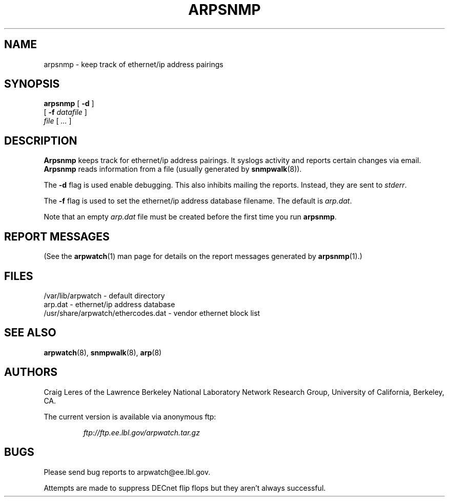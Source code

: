 .\" @(#) $Id: arpsnmp.8,v 1.5 2001/04/17 20:34:41 leres Exp $ (LBL)
.\"
.\" Copyright (c) 1996, 1997, 1999, 2000
.\"	The Regents of the University of California.  All rights reserved.
.\"
.\" Redistribution and use in source and binary forms, with or without
.\" modification, are permitted provided that: (1) source code distributions
.\" retain the above copyright notice and this paragraph in its entirety, (2)
.\" distributions including binary code include the above copyright notice and
.\" this paragraph in its entirety in the documentation or other materials
.\" provided with the distribution, and (3) all advertising materials mentioning
.\" features or use of this software display the following acknowledgement:
.\" ``This product includes software developed by the University of California,
.\" Lawrence Berkeley Laboratory and its contributors.'' Neither the name of
.\" the University nor the names of its contributors may be used to endorse
.\" or promote products derived from this software without specific prior
.\" written permission.
.\" THIS SOFTWARE IS PROVIDED ``AS IS'' AND WITHOUT ANY EXPRESS OR IMPLIED
.\" WARRANTIES, INCLUDING, WITHOUT LIMITATION, THE IMPLIED WARRANTIES OF
.\" MERCHANTABILITY AND FITNESS FOR A PARTICULAR PURPOSE.
.\"
.TH ARPSNMP 8 "17 September 2000"
.UC 4
.SH NAME
arpsnmp \- keep track of ethernet/ip address pairings
.SH SYNOPSIS
.B arpsnmp
[
.B -d
]
.\" **
.\" **
.br
.ti +8
[
.B -f
.I datafile
]
.\" **
.\" **
.br
.ti +8
.I file
[
.I ...
]
.SH DESCRIPTION
.B Arpsnmp
keeps track for ethernet/ip address pairings. It syslogs activity
and reports certain changes via email.
.B Arpsnmp
reads information from a file (usually generated by
.BR snmpwalk (8)).
.\" **
.\" **
.LP
The
.B -d
flag is used enable debugging. This also inhibits mailing the reports.
Instead, they are sent to
.IR stderr .
.\" **
.\" **
.LP
The
.B -f
flag is used to set the ethernet/ip address database filename.
The default is
.IR arp.dat .
.\" **
.\" **
.LP
Note that an empty
.I arp.dat
file must be created before the first time you run
.BR arpsnmp .
.LP
.SH "REPORT MESSAGES"
(See the
.BR arpwatch (1)
man page for details on the report messages generated by
.BR arpsnmp (1).)
.SH FILES
.na
.nh
.nf
/var/lib/arpwatch - default directory
arp.dat - ethernet/ip address database
/usr/share/arpwatch/ethercodes.dat - vendor ethernet block list
.ad
.hy
.fi
.SH "SEE ALSO"
.na
.nh
.BR arpwatch (8),
.BR snmpwalk (8),
.BR arp (8)
.ad
.hy
.SH AUTHORS
Craig Leres of the
Lawrence Berkeley National Laboratory Network Research Group,
University of California, Berkeley, CA.
.LP
The current version is available via anonymous ftp:
.LP
.RS
.I ftp://ftp.ee.lbl.gov/arpwatch.tar.gz
.RE
.SH BUGS
Please send bug reports to arpwatch@ee.lbl.gov.
.LP
Attempts are made to suppress DECnet flip flops but they
aren't always successful.
